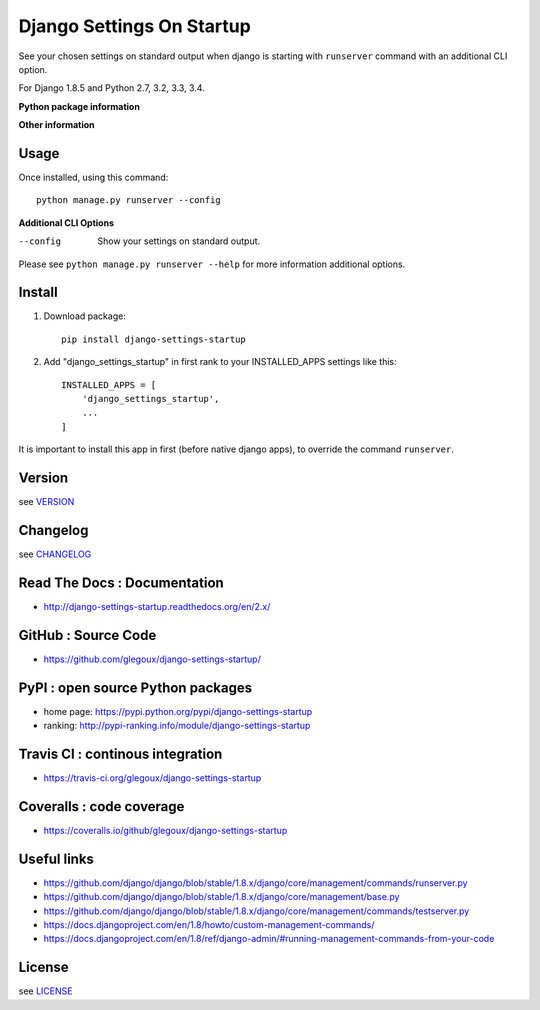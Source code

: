 Django Settings On Startup
==========================

See your chosen settings on standard output when django is starting with ``runserver`` command with   
an additional CLI option.


For Django 1.8.5 and Python 2.7, 3.2, 3.3, 3.4.

**Python package information**

.. image:: https://img.shields.io/pypi/status/django-settings-startup.svg
    :target: https://pypi.python.org/pypi/django-settings-startup
    :alt: pypi-stability

.. image:: https://img.shields.io/pypi/v/django-settings-startup.svg
    :target: https://pypi.python.org/pypi/django-settings-startup
    :alt: pypi-version

.. image:: https://img.shields.io/pypi/pyversions/django-settings-startup.svg
    :target: https://pypi.python.org/pypi/django-settings-startup
    :alt: pypi-pythonversion

.. image:: https://img.shields.io/pypi/implementation/django-settings-startup.svg
    :target: https://pypi.python.org/pypi/django-settings-startup
    :alt: pypi-implementation

.. image:: https://img.shields.io/pypi/wheel/django-settings-startup.svg
    :target: https://pypi.python.org/pypi/django-settings-startup
    :alt: pypi-build

**Other information**

.. image:: https://travis-ci.org/glegoux/django-settings-startup.svg?branch=master
    :target: https://travis-ci.org/glegoux/django-settings-startup
    :alt: travis-status

.. image:: https://img.shields.io/badge/docs-latest-brightgreen.svg
    :target: http://django-settings-startup.readthedocs.org/en/latest/
    :alt: doc

.. image:: https://img.shields.io/packagist/l/doctrine/orm.svg
    :target: https://github.com/glegoux/django-settings-startup/blob/master/LICENSE
    :alt: license

.. image:: https://img.shields.io/pypi/dm/django-settings-startup.svg
    :target: http://pypi-ranking.info/module/django-settings-startup
    :alt: pypi-download

Usage
-----

Once installed, using this command::

    python manage.py runserver --config


**Additional CLI Options**

--config
  Show your settings on standard output.

Please see ``python manage.py runserver --help`` for more information additional options.

Install
-------

1. Download package::

    pip install django-settings-startup

2. Add "django_settings_startup" in first rank to your INSTALLED_APPS settings like this::

    INSTALLED_APPS = [
        'django_settings_startup',
        ...
    ]

It is important to install this app in first (before native django apps), to override the command ``runserver``.

Version
-------

see `VERSION <https://github.com/glegoux/django-settings-startup/blob/2.x/VERSION>`_

Changelog
---------

see `CHANGELOG <https://github.com/glegoux/django-settings-startup/blob/2.x/CHANGELOG>`_

Read The Docs : Documentation
-----------------------------

* http://django-settings-startup.readthedocs.org/en/2.x/

GitHub : Source Code
--------------------

* https://github.com/glegoux/django-settings-startup/

PyPI : open source Python packages
----------------------------------

* home page: https://pypi.python.org/pypi/django-settings-startup
* ranking: http://pypi-ranking.info/module/django-settings-startup

Travis CI : continous integration
---------------------------------

* https://travis-ci.org/glegoux/django-settings-startup

Coveralls : code coverage
-------------------------

* https://coveralls.io/github/glegoux/django-settings-startup

Useful links
------------

* https://github.com/django/django/blob/stable/1.8.x/django/core/management/commands/runserver.py
* https://github.com/django/django/blob/stable/1.8.x/django/core/management/base.py
* https://github.com/django/django/blob/stable/1.8.x/django/core/management/commands/testserver.py
* https://docs.djangoproject.com/en/1.8/howto/custom-management-commands/
* https://docs.djangoproject.com/en/1.8/ref/django-admin/#running-management-commands-from-your-code

License
-------

see `LICENSE <https://github.com/glegoux/django-settings-startup/blob/2.x/LICENSE>`_
